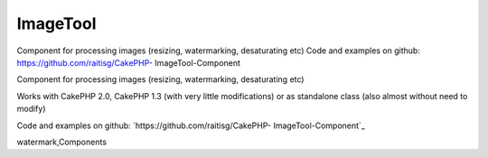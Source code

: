 ImageTool
=========

Component for processing images (resizing, watermarking, desaturating
etc) Code and examples on github: https://github.com/raitisg/CakePHP-
ImageTool-Component

Component for processing images (resizing, watermarking, desaturating
etc)

Works with CakePHP 2.0, CakePHP 1.3 (with very little modifications)
or as standalone class (also almost without need to modify)

Code and examples on github: `https://github.com/raitisg/CakePHP-
ImageTool-Component`_


.. _https://github.com/raitisg/CakePHP-ImageTool-Component: https://github.com/raitisg/CakePHP-ImageTool-Component

.. author:: raitisg
.. categories:: articles, components
.. tags:: component,image resize,image processing,image
watermark,Components

